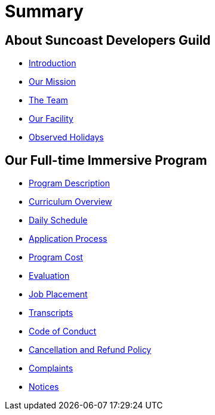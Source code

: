 = Summary

== About Suncoast Developers Guild

* link:README.adoc[Introduction]
* link:about/README.adoc[Our Mission]
* link:about/team.adoc[The Team]
* link:about/facility.adoc[Our Facility]
* link:about/holidays.adoc[Observed Holidays]

== Our Full-time Immersive Program

* link:program/README.adoc[Program Description]
* link:program/curriculum.adoc[Curriculum Overview]
* link:program/daily-schedule.adoc[Daily Schedule]
* link:program/application-process.adoc[Application Process]
* link:program/program-cost.adoc[Program Cost]
* link:program/evaluation.adoc[Evaluation]
* link:program/job-placement.adoc[Job Placement]
* link:program/transcripts.adoc[Transcripts]
* link:program/code-of-conduct.adoc[Code of Conduct]
* link:program/cancellation-and-refund-policy.adoc[Cancellation and Refund Policy]
* link:program/complaints.adoc[Complaints]
* link:program/notices.adoc[Notices]


